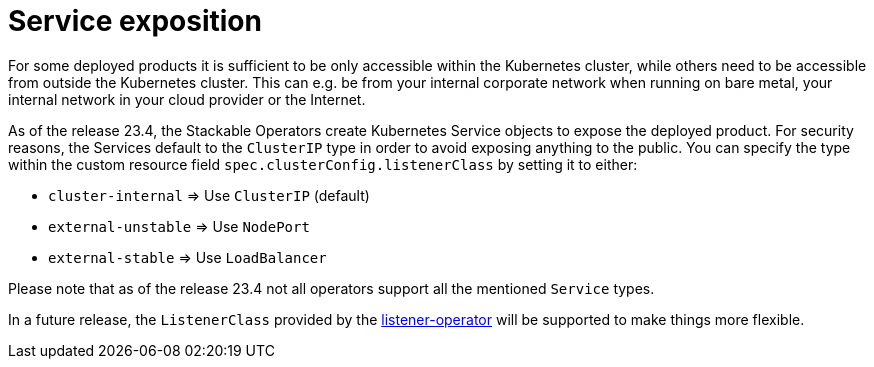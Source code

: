 = Service exposition

For some deployed products it is sufficient to be only accessible within the Kubernetes cluster, while others need to be accessible from outside the Kubernetes cluster.
This can e.g. be from your internal corporate network when running on bare metal, your internal network in your cloud provider or the Internet.

As of the release 23.4, the Stackable Operators create Kubernetes Service objects to expose the deployed product.
For security reasons, the Services default to the `ClusterIP` type in order to avoid exposing anything to the public.
You can specify the type within the custom resource field `spec.clusterConfig.listenerClass` by setting it to either:

* `cluster-internal` => Use `ClusterIP` (default)
* `external-unstable` => Use `NodePort`
* `external-stable` => Use `LoadBalancer`

Please note that as of the release 23.4 not all operators support all the mentioned `Service` types.

In a future release, the `ListenerClass` provided by the xref:listener-operator:index.adoc[listener-operator] will be supported to make things more flexible.
